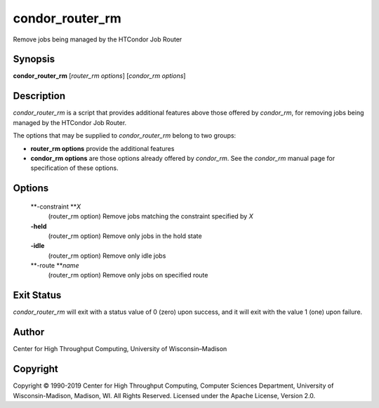       

condor\_router\_rm
==================

Remove jobs being managed by the HTCondor Job Router

Synopsis
^^^^^^^^

**condor\_router\_rm** [*router\_rm options*\ ] [*condor\_rm options*\ ]

Description
^^^^^^^^^^^

*condor\_router\_rm* is a script that provides additional features above
those offered by *condor\_rm*, for removing jobs being managed by the
HTCondor Job Router.

The options that may be supplied to *condor\_router\_rm* belong to two
groups:

-  **router\_rm options** provide the additional features
-  **condor\_rm options** are those options already offered by
   *condor\_rm*. See the *condor\_rm* manual page for specification of
   these options.

Options
^^^^^^^

 **-constraint **\ *X*
    (router\_rm option) Remove jobs matching the constraint specified by
    *X*
 **-held**
    (router\_rm option) Remove only jobs in the hold state
 **-idle**
    (router\_rm option) Remove only idle jobs
 **-route **\ *name*
    (router\_rm option) Remove only jobs on specified route

Exit Status
^^^^^^^^^^^

*condor\_router\_rm* will exit with a status value of 0 (zero) upon
success, and it will exit with the value 1 (one) upon failure.

Author
^^^^^^

Center for High Throughput Computing, University of Wisconsin–Madison

Copyright
^^^^^^^^^

Copyright © 1990-2019 Center for High Throughput Computing, Computer
Sciences Department, University of Wisconsin-Madison, Madison, WI. All
Rights Reserved. Licensed under the Apache License, Version 2.0.

      
